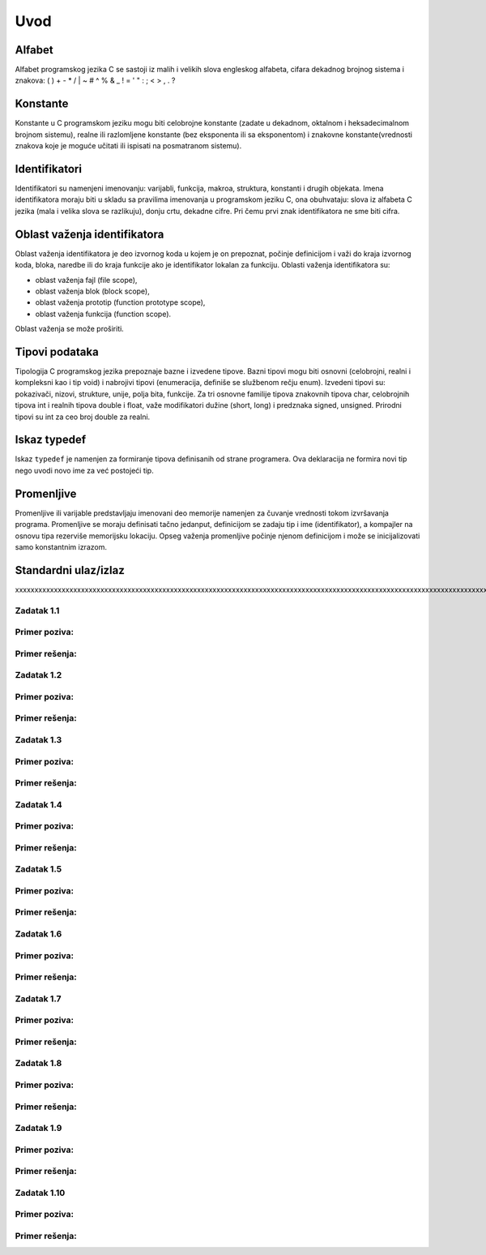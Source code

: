 
====
Uvod 
====

.. raw:: pdf

    PageBreak

Alfabet
=======

Alfabet programskog jezika C se sastoji iz malih i velikih slova engleskog alfabeta, cifara dekadnog brojnog sistema i znakova: ( ) + - * / | \ ~ # ^ % & _ ! = ' " : ; < > , . ?

Konstante
=========

Konstante u C programskom jeziku mogu biti celobrojne konstante (zadate u dekadnom, oktalnom i heksadecimalnom brojnom sistemu), realne ili razlomljene konstante (bez eksponenta ili sa eksponentom) i znakovne konstante(vrednosti znakova koje je moguće učitati ili ispisati na posmatranom sistemu).

Identifikatori
==============

Identifikatori su namenjeni imenovanju: varijabli, funkcija, makroa, struktura, konstanti i drugih objekata. Imena identifikatora moraju biti u skladu sa pravilima imenovanja u programskom jeziku C, ona obuhvataju: slova iz alfabeta C jezika (mala i velika slova se razlikuju), donju crtu, dekadne cifre. Pri čemu prvi znak identifikatora ne sme biti cifra.

Oblast važenja identifikatora
=============================

Oblast važenja identifikatora je deo  izvornog koda u kojem je on prepoznat, počinje definicijom i važi do kraja izvornog koda, bloka, naredbe ili do kraja funkcije ako je identifikator lokalan za funkciju. Oblasti važenja identifikatora su:

* oblast važenja fajl (file scope),

* oblast važenja blok (block scope),

* oblast važenja prototip (function prototype scope),

* oblast važenja funkcija (function scope).

Oblast važenja se može proširiti. 

Tipovi podataka
===============

Tipologija C programskog jezika prepoznaje bazne i izvedene tipove. Bazni tipovi mogu biti osnovni (celobrojni, realni i kompleksni kao i tip void) i nabrojivi tipovi (enumeracija, definiše se službenom rečju enum). Izvedeni tipovi su: pokazivači, nizovi, strukture, unije, polja bita,  funkcije. Za tri osnovne familije tipova znakovnih tipova char, celobrojnih tipova int i realnih tipova double i float, važe modifikatori  dužine (short, long) i predznaka signed, unsigned. Prirodni tipovi su int za ceo broj double za realni. 

Iskaz typedef
=============

Iskaz ``typedef`` je namenjen za formiranje tipova definisanih od strane programera. Ova deklaracija ne formira novi tip nego uvodi novo ime za već postojeći tip.

Promenljive
===========

Promenljive ili varijable predstavljaju imenovani deo memorije namenjen za čuvanje vrednosti tokom izvršavanja programa. Promenljive se moraju definisati tačno jedanput, definicijom se zadaju tip i ime (identifikator), a kompajler na osnovu tipa rezerviše memorijsku lokaciju. Opseg važenja promenljive počinje njenom definicijom i može se inicijalizovati samo konstantnim izrazom.


Standardni ulaz/izlaz
=====================

xxxxxxxxxxxxxxxxxxxxxxxxxxxxxxxxxxxxxxxxxxxxxxxxxxxxxxxxxxxxxxxxxxxxxxxxxxxxxxxxxxxxxxxxxxxxxxxxxxxxxxxxxxxxxxxxxxxxxxxxxxxxxxxxxxxxxxxxxxxxxxxxxxxxxxxxxxxxxxxxxxxxxxxxxxxxxxxxxxxxxxxxxxxxxxxxxxxxxxxxxxxxxxxxxxxxxxxxxxxxxxxxxxxxxxxxxxxxxxxxxxxxxxxxxxxxxxxxx


Zadatak 1.1
-----------

Primer poziva:
--------------

Primer rešenja:
---------------

.. code-block:: c
  :include: zadaci/z1.c

Zadatak 1.2
-----------

Primer poziva:
--------------

Primer rešenja:
---------------

.. code-block:: c
  :include: zadaci/z2.c

Zadatak 1.3
-----------

Primer poziva:
--------------

Primer rešenja:
---------------

.. code-block:: c
  :include: zadaci/z3.c

Zadatak 1.4
-----------

Primer poziva:
--------------

Primer rešenja:
---------------

.. code-block:: c
  :include: zadaci/z4.c

Zadatak 1.5
-----------

Primer poziva:
--------------

Primer rešenja:
---------------

.. code-block:: c
  :include: zadaci/z5.c

Zadatak 1.6
-----------

Primer poziva:
--------------

Primer rešenja:
---------------

.. code-block:: c
  :include: zadaci/z6.c

Zadatak 1.7
-----------

Primer poziva:
--------------

Primer rešenja:
---------------

.. code-block:: c
  :include: zadaci/z7.c

Zadatak 1.8
-----------

Primer poziva:
--------------

Primer rešenja:
---------------

.. code-block:: c
  :include: zadaci/z8.c
  
Zadatak 1.9
-----------

Primer poziva:
--------------

Primer rešenja:
---------------

.. code-block:: c
  :include: zadaci/z9.c

Zadatak 1.10
------------

Primer poziva:
--------------

Primer rešenja:
---------------

.. code-block:: c
  :include: zadaci/z10.c
  

